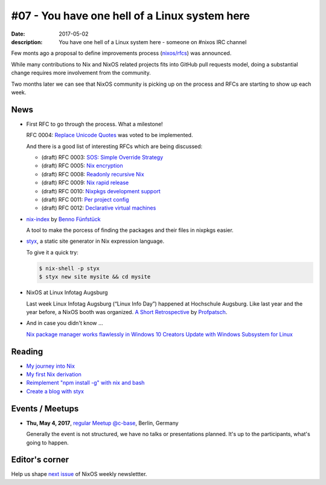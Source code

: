 #07 - You have one hell of a Linux system here
##############################################

:date: 2017-05-02
:description: You have one hell of a Linux system here - someone on #nixos IRC
              channel

Few monts ago a proposal to define improvements process (`nixos/rfcs`_) was
announced.

While many contributions to Nix and NixOS related projects fits into GitHub
pull requests model, doing a substantial change requires more involvement from
the community.

Two months later we can see that NixOS community is picking up on the process
and RFCs are starting to show up each week. 


News
====

- First RFC to go through the process. What a milestone!
  
  RFC 0004: `Replace Unicode Quotes`_ was voted to be implemented.

  And there is a good list of interesting RFCs which are being discussed:

  - (draft) RFC 0003: `SOS: Simple Override Strategy`_
  - (draft) RFC 0005: `Nix encryption`_
  - (draft) RFC 0008: `Readonly recursive Nix`_
  - (draft) RFC 0009: `Nix rapid release`_
  - (draft) RFC 0010: `Nixpkgs development support`_
  - (draft) RFC 0011: `Per project config`_
  - (draft) RFC 0012: `Declarative virtual machines`_

- `nix-index`_ by `Benno Fünfstück`_
  
  A tool to make the porcess of finding the packages and their files in nixpkgs
  easier.


- `styx`_, a static site generator in Nix expression language.

  To give it a quick try:

  .. code-block:: console

      $ nix-shell -p styx
      $ styx new site mysite && cd mysite


- NixOS at Linux Infotag Augsburg
  
  Last week Linux Infotag Augsburg (“Linux Info Day”) happened at Hochschule
  Augsburg. Like last year and the year before, a NixOS booth was organized.
  `A Short Retrospective`_ by `Profpatsch`_.

- And in case you didn't know ...
  
  `Nix package manager works flawlessly in Windows 10 Creators Update with
  Windows Subsystem for Linux`_


.. _`nixos/rfcs`: https://github.com/nixos/rfcs
.. _`nix-index`: https://github.com/bennofs/nix-index
.. _`Benno Fünfstück`: https://github.com/bennofs
.. _`A Short Retrospective`: http://profpatsch.de/blog/posts/nixos-on-lit-2017.html
.. _`Profpatsch`: https://github.com/Profpatsch
.. _`styx`: https://styx-static.github.io/styx-site/
.. _`Nix package manager works flawlessly in Windows 10 Creators Update with Windows Subsystem for Linux`: https://www.reddit.com/r/NixOS/comments/64xyd7/nix_package_manager_works_flawlessly_in_windows
.. _`Replace Unicode Quotes`: https://github.com/NixOS/rfcs/pull/4
.. _`SOS: Simple Override Strategy`: https://github.com/NixOS/rfcs/pull/3
.. _`Nix encryption`: https://github.com/NixOS/rfcs/pull/5
.. _`Readonly recursive Nix`: https://github.com/NixOS/rfcs/pull/8
.. _`Nix rapid release`: https://github.com/NixOS/rfcs/pull/9
.. _`Nixpkgs development support`: https://github.com/NixOS/rfcs/pull/10
.. _`Per project config`: https://github.com/NixOS/rfcs/pull/11
.. _`Declarative virtual machines`: https://github.com/NixOS/rfcs/pull/12


Reading
=======

- `My journey into Nix`_

- `My first Nix derivation`_

- `Reimplement "npm install -g" with nix and bash`_

- `Create a blog with styx`_


.. _`My journey into Nix`: https://adelbertc.github.io/posts/2017-04-03-nix-journey.html
.. _`My first Nix derivation`: https://adelbertc.github.io/posts/2017-04-08-first-nix-derivation.html
.. _`Reimplement "npm install -g" with nix and bash`: http://nicknovitski.com/nix-npm-install
.. _`Create a blog with styx`: https://styx-static.github.io/styx-theme-hyde/posts/2016-09-19-blog-tutorial.html


Events / Meetups
================

- **Thu, May 4, 2017**, `regular Meetup @c-base`_, Berlin, Germany

  Generally the event is not structured, we have no talks or presentations
  planned. It's up to the participants, what's going to happen.


.. _`regular Meetup @c-base`: https://www.meetup.com/Berlin-NixOS-Meetup/events/239572944/


Editor's corner
===============

Help us shape `next issue`_ of NixOS weekly newslettter.

.. _`next issue`: https://github.com/NixOS/nixos-weekly/issues
